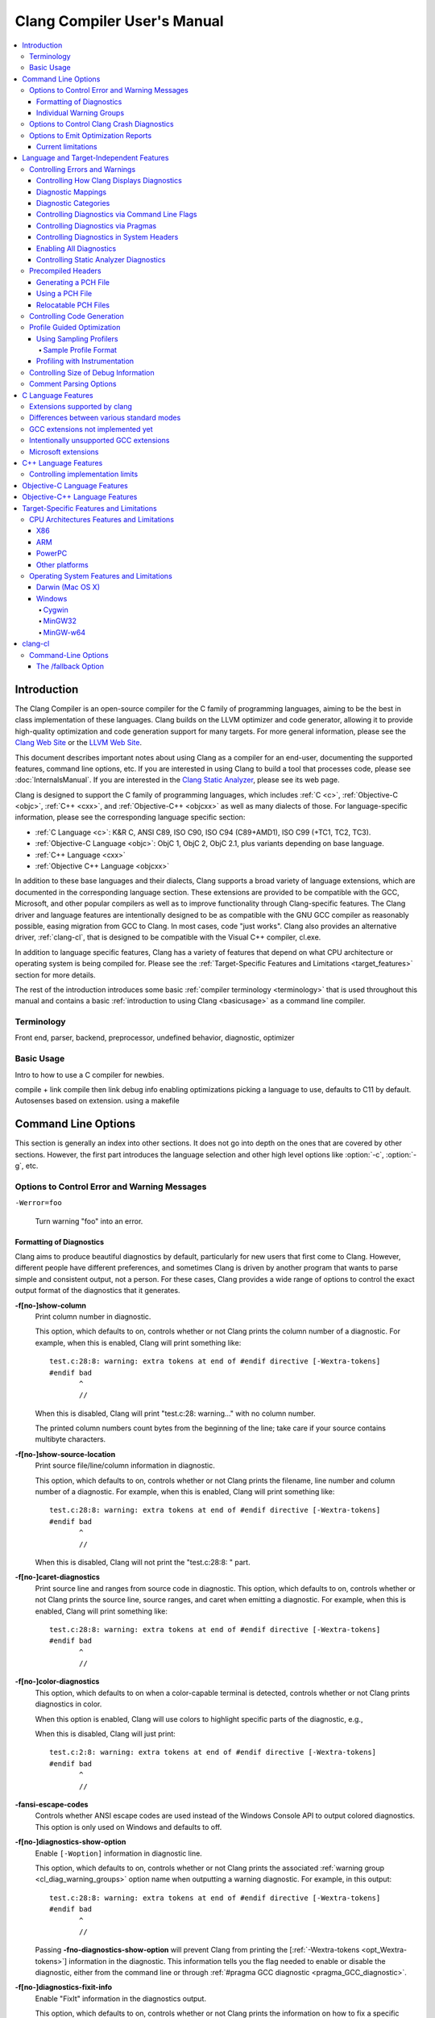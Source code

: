 ============================
Clang Compiler User's Manual
============================

.. contents::
   :local:

Introduction
============

The Clang Compiler is an open-source compiler for the C family of
programming languages, aiming to be the best in class implementation of
these languages. Clang builds on the LLVM optimizer and code generator,
allowing it to provide high-quality optimization and code generation
support for many targets. For more general information, please see the
`Clang Web Site <http://clang.llvm.org>`_ or the `LLVM Web
Site <http://llvm.org>`_.

This document describes important notes about using Clang as a compiler
for an end-user, documenting the supported features, command line
options, etc. If you are interested in using Clang to build a tool that
processes code, please see :doc:`InternalsManual`. If you are interested in the
`Clang Static Analyzer <http://clang-analyzer.llvm.org>`_, please see its web
page.

Clang is designed to support the C family of programming languages,
which includes :ref:`C <c>`, :ref:`Objective-C <objc>`, :ref:`C++ <cxx>`, and
:ref:`Objective-C++ <objcxx>` as well as many dialects of those. For
language-specific information, please see the corresponding language
specific section:

-  :ref:`C Language <c>`: K&R C, ANSI C89, ISO C90, ISO C94 (C89+AMD1), ISO
   C99 (+TC1, TC2, TC3).
-  :ref:`Objective-C Language <objc>`: ObjC 1, ObjC 2, ObjC 2.1, plus
   variants depending on base language.
-  :ref:`C++ Language <cxx>`
-  :ref:`Objective C++ Language <objcxx>`

In addition to these base languages and their dialects, Clang supports a
broad variety of language extensions, which are documented in the
corresponding language section. These extensions are provided to be
compatible with the GCC, Microsoft, and other popular compilers as well
as to improve functionality through Clang-specific features. The Clang
driver and language features are intentionally designed to be as
compatible with the GNU GCC compiler as reasonably possible, easing
migration from GCC to Clang. In most cases, code "just works".
Clang also provides an alternative driver, :ref:`clang-cl`, that is designed
to be compatible with the Visual C++ compiler, cl.exe.

In addition to language specific features, Clang has a variety of
features that depend on what CPU architecture or operating system is
being compiled for. Please see the :ref:`Target-Specific Features and
Limitations <target_features>` section for more details.

The rest of the introduction introduces some basic :ref:`compiler
terminology <terminology>` that is used throughout this manual and
contains a basic :ref:`introduction to using Clang <basicusage>` as a
command line compiler.

.. _terminology:

Terminology
-----------

Front end, parser, backend, preprocessor, undefined behavior,
diagnostic, optimizer

.. _basicusage:

Basic Usage
-----------

Intro to how to use a C compiler for newbies.

compile + link compile then link debug info enabling optimizations
picking a language to use, defaults to C11 by default. Autosenses based
on extension. using a makefile

Command Line Options
====================

This section is generally an index into other sections. It does not go
into depth on the ones that are covered by other sections. However, the
first part introduces the language selection and other high level
options like :option:`-c`, :option:`-g`, etc.

Options to Control Error and Warning Messages
---------------------------------------------

.. option:: -Werror

  Turn warnings into errors.

.. This is in plain monospaced font because it generates the same label as
.. -Werror, and Sphinx complains.

``-Werror=foo``

  Turn warning "foo" into an error.

.. option:: -Wno-error=foo

  Turn warning "foo" into an warning even if :option:`-Werror` is specified.

.. option:: -Wfoo

  Enable warning "foo".

.. option:: -Wno-foo

  Disable warning "foo".

.. option:: -w

  Disable all diagnostics.

.. option:: -Weverything

  :ref:`Enable all diagnostics. <diagnostics_enable_everything>`

.. option:: -pedantic

  Warn on language extensions.

.. option:: -pedantic-errors

  Error on language extensions.

.. option:: -Wsystem-headers

  Enable warnings from system headers.

.. option:: -ferror-limit=123

  Stop emitting diagnostics after 123 errors have been produced. The default is
  20, and the error limit can be disabled with :option:`-ferror-limit=0`.

.. option:: -ftemplate-backtrace-limit=123

  Only emit up to 123 template instantiation notes within the template
  instantiation backtrace for a single warning or error. The default is 10, and
  the limit can be disabled with :option:`-ftemplate-backtrace-limit=0`.

.. _cl_diag_formatting:

Formatting of Diagnostics
^^^^^^^^^^^^^^^^^^^^^^^^^

Clang aims to produce beautiful diagnostics by default, particularly for
new users that first come to Clang. However, different people have
different preferences, and sometimes Clang is driven by another program
that wants to parse simple and consistent output, not a person. For
these cases, Clang provides a wide range of options to control the exact
output format of the diagnostics that it generates.

.. _opt_fshow-column:

**-f[no-]show-column**
   Print column number in diagnostic.

   This option, which defaults to on, controls whether or not Clang
   prints the column number of a diagnostic. For example, when this is
   enabled, Clang will print something like:

   ::

         test.c:28:8: warning: extra tokens at end of #endif directive [-Wextra-tokens]
         #endif bad
                ^
                //

   When this is disabled, Clang will print "test.c:28: warning..." with
   no column number.

   The printed column numbers count bytes from the beginning of the
   line; take care if your source contains multibyte characters.

.. _opt_fshow-source-location:

**-f[no-]show-source-location**
   Print source file/line/column information in diagnostic.

   This option, which defaults to on, controls whether or not Clang
   prints the filename, line number and column number of a diagnostic.
   For example, when this is enabled, Clang will print something like:

   ::

         test.c:28:8: warning: extra tokens at end of #endif directive [-Wextra-tokens]
         #endif bad
                ^
                //

   When this is disabled, Clang will not print the "test.c:28:8: "
   part.

.. _opt_fcaret-diagnostics:

**-f[no-]caret-diagnostics**
   Print source line and ranges from source code in diagnostic.
   This option, which defaults to on, controls whether or not Clang
   prints the source line, source ranges, and caret when emitting a
   diagnostic. For example, when this is enabled, Clang will print
   something like:

   ::

         test.c:28:8: warning: extra tokens at end of #endif directive [-Wextra-tokens]
         #endif bad
                ^
                //

**-f[no-]color-diagnostics**
   This option, which defaults to on when a color-capable terminal is
   detected, controls whether or not Clang prints diagnostics in color.

   When this option is enabled, Clang will use colors to highlight
   specific parts of the diagnostic, e.g.,

   .. nasty hack to not lose our dignity

   .. raw:: html

       <pre>
         <b><span style="color:black">test.c:28:8: <span style="color:magenta">warning</span>: extra tokens at end of #endif directive [-Wextra-tokens]</span></b>
         #endif bad
                <span style="color:green">^</span>
                <span style="color:green">//</span>
       </pre>

   When this is disabled, Clang will just print:

   ::

         test.c:2:8: warning: extra tokens at end of #endif directive [-Wextra-tokens]
         #endif bad
                ^
                //

**-fansi-escape-codes**
   Controls whether ANSI escape codes are used instead of the Windows Console
   API to output colored diagnostics. This option is only used on Windows and
   defaults to off.

.. option:: -fdiagnostics-format=clang/msvc/vi

   Changes diagnostic output format to better match IDEs and command line tools.

   This option controls the output format of the filename, line number,
   and column printed in diagnostic messages. The options, and their
   affect on formatting a simple conversion diagnostic, follow:

   **clang** (default)
       ::

           t.c:3:11: warning: conversion specifies type 'char *' but the argument has type 'int'

   **msvc**
       ::

           t.c(3,11) : warning: conversion specifies type 'char *' but the argument has type 'int'

   **vi**
       ::

           t.c +3:11: warning: conversion specifies type 'char *' but the argument has type 'int'

.. _opt_fdiagnostics-show-option:

**-f[no-]diagnostics-show-option**
   Enable ``[-Woption]`` information in diagnostic line.

   This option, which defaults to on, controls whether or not Clang
   prints the associated :ref:`warning group <cl_diag_warning_groups>`
   option name when outputting a warning diagnostic. For example, in
   this output:

   ::

         test.c:28:8: warning: extra tokens at end of #endif directive [-Wextra-tokens]
         #endif bad
                ^
                //

   Passing **-fno-diagnostics-show-option** will prevent Clang from
   printing the [:ref:`-Wextra-tokens <opt_Wextra-tokens>`] information in
   the diagnostic. This information tells you the flag needed to enable
   or disable the diagnostic, either from the command line or through
   :ref:`#pragma GCC diagnostic <pragma_GCC_diagnostic>`.

.. _opt_fdiagnostics-show-category:

.. option:: -fdiagnostics-show-category=none/id/name

   Enable printing category information in diagnostic line.

   This option, which defaults to "none", controls whether or not Clang
   prints the category associated with a diagnostic when emitting it.
   Each diagnostic may or many not have an associated category, if it
   has one, it is listed in the diagnostic categorization field of the
   diagnostic line (in the []'s).

   For example, a format string warning will produce these three
   renditions based on the setting of this option:

   ::

         t.c:3:11: warning: conversion specifies type 'char *' but the argument has type 'int' [-Wformat]
         t.c:3:11: warning: conversion specifies type 'char *' but the argument has type 'int' [-Wformat,1]
         t.c:3:11: warning: conversion specifies type 'char *' but the argument has type 'int' [-Wformat,Format String]

   This category can be used by clients that want to group diagnostics
   by category, so it should be a high level category. We want dozens
   of these, not hundreds or thousands of them.

.. _opt_fdiagnostics-fixit-info:

**-f[no-]diagnostics-fixit-info**
   Enable "FixIt" information in the diagnostics output.

   This option, which defaults to on, controls whether or not Clang
   prints the information on how to fix a specific diagnostic
   underneath it when it knows. For example, in this output:

   ::

         test.c:28:8: warning: extra tokens at end of #endif directive [-Wextra-tokens]
         #endif bad
                ^
                //

   Passing **-fno-diagnostics-fixit-info** will prevent Clang from
   printing the "//" line at the end of the message. This information
   is useful for users who may not understand what is wrong, but can be
   confusing for machine parsing.

.. _opt_fdiagnostics-print-source-range-info:

**-fdiagnostics-print-source-range-info**
   Print machine parsable information about source ranges.
   This option makes Clang print information about source ranges in a machine
   parsable format after the file/line/column number information. The
   information is a simple sequence of brace enclosed ranges, where each range
   lists the start and end line/column locations. For example, in this output:

   ::

       exprs.c:47:15:{47:8-47:14}{47:17-47:24}: error: invalid operands to binary expression ('int *' and '_Complex float')
          P = (P-42) + Gamma*4;
              ~~~~~~ ^ ~~~~~~~

   The {}'s are generated by -fdiagnostics-print-source-range-info.

   The printed column numbers count bytes from the beginning of the
   line; take care if your source contains multibyte characters.

.. option:: -fdiagnostics-parseable-fixits

   Print Fix-Its in a machine parseable form.

   This option makes Clang print available Fix-Its in a machine
   parseable format at the end of diagnostics. The following example
   illustrates the format:

   ::

        fix-it:"t.cpp":{7:25-7:29}:"Gamma"

   The range printed is a half-open range, so in this example the
   characters at column 25 up to but not including column 29 on line 7
   in t.cpp should be replaced with the string "Gamma". Either the
   range or the replacement string may be empty (representing strict
   insertions and strict erasures, respectively). Both the file name
   and the insertion string escape backslash (as "\\\\"), tabs (as
   "\\t"), newlines (as "\\n"), double quotes(as "\\"") and
   non-printable characters (as octal "\\xxx").

   The printed column numbers count bytes from the beginning of the
   line; take care if your source contains multibyte characters.

.. option:: -fno-elide-type

   Turns off elision in template type printing.

   The default for template type printing is to elide as many template
   arguments as possible, removing those which are the same in both
   template types, leaving only the differences. Adding this flag will
   print all the template arguments. If supported by the terminal,
   highlighting will still appear on differing arguments.

   Default:

   ::

       t.cc:4:5: note: candidate function not viable: no known conversion from 'vector<map<[...], map<float, [...]>>>' to 'vector<map<[...], map<double, [...]>>>' for 1st argument;

   -fno-elide-type:

   ::

       t.cc:4:5: note: candidate function not viable: no known conversion from 'vector<map<int, map<float, int>>>' to 'vector<map<int, map<double, int>>>' for 1st argument;

.. option:: -fdiagnostics-show-template-tree

   Template type diffing prints a text tree.

   For diffing large templated types, this option will cause Clang to
   display the templates as an indented text tree, one argument per
   line, with differences marked inline. This is compatible with
   -fno-elide-type.

   Default:

   ::

       t.cc:4:5: note: candidate function not viable: no known conversion from 'vector<map<[...], map<float, [...]>>>' to 'vector<map<[...], map<double, [...]>>>' for 1st argument;

   With :option:`-fdiagnostics-show-template-tree`:

   ::

       t.cc:4:5: note: candidate function not viable: no known conversion for 1st argument;
         vector<
           map<
             [...],
             map<
               [float != double],
               [...]>>>

.. _cl_diag_warning_groups:

Individual Warning Groups
^^^^^^^^^^^^^^^^^^^^^^^^^

TODO: Generate this from tblgen. Define one anchor per warning group.

.. _opt_wextra-tokens:

.. option:: -Wextra-tokens

   Warn about excess tokens at the end of a preprocessor directive.

   This option, which defaults to on, enables warnings about extra
   tokens at the end of preprocessor directives. For example:

   ::

         test.c:28:8: warning: extra tokens at end of #endif directive [-Wextra-tokens]
         #endif bad
                ^

   These extra tokens are not strictly conforming, and are usually best
   handled by commenting them out.

.. option:: -Wambiguous-member-template

   Warn about unqualified uses of a member template whose name resolves to
   another template at the location of the use.

   This option, which defaults to on, enables a warning in the
   following code:

   ::

       template<typename T> struct set{};
       template<typename T> struct trait { typedef const T& type; };
       struct Value {
         template<typename T> void set(typename trait<T>::type value) {}
       };
       void foo() {
         Value v;
         v.set<double>(3.2);
       }

   C++ [basic.lookup.classref] requires this to be an error, but,
   because it's hard to work around, Clang downgrades it to a warning
   as an extension.

.. option:: -Wbind-to-temporary-copy

   Warn about an unusable copy constructor when binding a reference to a
   temporary.

   This option enables warnings about binding a
   reference to a temporary when the temporary doesn't have a usable
   copy constructor. For example:

   ::

         struct NonCopyable {
           NonCopyable();
         private:
           NonCopyable(const NonCopyable&);
         };
         void foo(const NonCopyable&);
         void bar() {
           foo(NonCopyable());  // Disallowed in C++98; allowed in C++11.
         }

   ::

         struct NonCopyable2 {
           NonCopyable2();
           NonCopyable2(NonCopyable2&);
         };
         void foo(const NonCopyable2&);
         void bar() {
           foo(NonCopyable2());  // Disallowed in C++98; allowed in C++11.
         }

   Note that if ``NonCopyable2::NonCopyable2()`` has a default argument
   whose instantiation produces a compile error, that error will still
   be a hard error in C++98 mode even if this warning is turned off.

Options to Control Clang Crash Diagnostics
------------------------------------------

As unbelievable as it may sound, Clang does crash from time to time.
Generally, this only occurs to those living on the `bleeding
edge <http://llvm.org/releases/download.html#svn>`_. Clang goes to great
lengths to assist you in filing a bug report. Specifically, Clang
generates preprocessed source file(s) and associated run script(s) upon
a crash. These files should be attached to a bug report to ease
reproducibility of the failure. Below are the command line options to
control the crash diagnostics.

.. option:: -fno-crash-diagnostics

  Disable auto-generation of preprocessed source files during a clang crash.

The -fno-crash-diagnostics flag can be helpful for speeding the process
of generating a delta reduced test case.

Options to Emit Optimization Reports
------------------------------------

Optimization reports trace, at a high-level, all the major decisions
done by compiler transformations. For instance, when the inliner
decides to inline function ``foo()`` into ``bar()``, or the loop unroller
decides to unroll a loop N times, or the vectorizer decides to
vectorize a loop body.

Clang offers a family of flags which the optimizers can use to emit
a diagnostic in three cases:

1. When the pass makes a transformation (:option:`-Rpass`).

2. When the pass fails to make a transformation (:option:`-Rpass-missed`).

3. When the pass determines whether or not to make a transformation
   (:option:`-Rpass-analysis`).

NOTE: Although the discussion below focuses on :option:`-Rpass`, the exact
same options apply to :option:`-Rpass-missed` and :option:`-Rpass-analysis`.

Since there are dozens of passes inside the compiler, each of these flags
take a regular expression that identifies the name of the pass which should
emit the associated diagnostic. For example, to get a report from the inliner,
compile the code with:

.. code-block:: console

   $ clang -O2 -Rpass=inline code.cc -o code
   code.cc:4:25: remark: foo inlined into bar [-Rpass=inline]
   int bar(int j) { return foo(j, j - 2); }
                           ^

Note that remarks from the inliner are identified with `[-Rpass=inline]`.
To request a report from every optimization pass, you should use
:option:`-Rpass=.*` (in fact, you can use any valid POSIX regular
expression). However, do not expect a report from every transformation
made by the compiler. Optimization remarks do not really make sense
outside of the major transformations (e.g., inlining, vectorization,
loop optimizations) and not every optimization pass supports this
feature.

Current limitations
^^^^^^^^^^^^^^^^^^^

1. Optimization remarks that refer to function names will display the
   mangled name of the function. Since these remarks are emitted by the
   back end of the compiler, it does not know anything about the input
   language, nor its mangling rules.

2. Some source locations are not displayed correctly. The front end has
   a more detailed source location tracking than the locations included
   in the debug info (e.g., the front end can locate code inside macro
   expansions). However, the locations used by :option:`-Rpass` are
   translated from debug annotations. That translation can be lossy,
   which results in some remarks having no location information.


Language and Target-Independent Features
========================================

Controlling Errors and Warnings
-------------------------------

Clang provides a number of ways to control which code constructs cause
it to emit errors and warning messages, and how they are displayed to
the console.

Controlling How Clang Displays Diagnostics
^^^^^^^^^^^^^^^^^^^^^^^^^^^^^^^^^^^^^^^^^^

When Clang emits a diagnostic, it includes rich information in the
output, and gives you fine-grain control over which information is
printed. Clang has the ability to print this information, and these are
the options that control it:

#. A file/line/column indicator that shows exactly where the diagnostic
   occurs in your code [:ref:`-fshow-column <opt_fshow-column>`,
   :ref:`-fshow-source-location <opt_fshow-source-location>`].
#. A categorization of the diagnostic as a note, warning, error, or
   fatal error.
#. A text string that describes what the problem is.
#. An option that indicates how to control the diagnostic (for
   diagnostics that support it)
   [:ref:`-fdiagnostics-show-option <opt_fdiagnostics-show-option>`].
#. A :ref:`high-level category <diagnostics_categories>` for the diagnostic
   for clients that want to group diagnostics by class (for diagnostics
   that support it)
   [:ref:`-fdiagnostics-show-category <opt_fdiagnostics-show-category>`].
#. The line of source code that the issue occurs on, along with a caret
   and ranges that indicate the important locations
   [:ref:`-fcaret-diagnostics <opt_fcaret-diagnostics>`].
#. "FixIt" information, which is a concise explanation of how to fix the
   problem (when Clang is certain it knows)
   [:ref:`-fdiagnostics-fixit-info <opt_fdiagnostics-fixit-info>`].
#. A machine-parsable representation of the ranges involved (off by
   default)
   [:ref:`-fdiagnostics-print-source-range-info <opt_fdiagnostics-print-source-range-info>`].

For more information please see :ref:`Formatting of
Diagnostics <cl_diag_formatting>`.

Diagnostic Mappings
^^^^^^^^^^^^^^^^^^^

All diagnostics are mapped into one of these 6 classes:

-  Ignored
-  Note
-  Remark
-  Warning
-  Error
-  Fatal

.. _diagnostics_categories:

Diagnostic Categories
^^^^^^^^^^^^^^^^^^^^^

Though not shown by default, diagnostics may each be associated with a
high-level category. This category is intended to make it possible to
triage builds that produce a large number of errors or warnings in a
grouped way.

Categories are not shown by default, but they can be turned on with the
:ref:`-fdiagnostics-show-category <opt_fdiagnostics-show-category>` option.
When set to "``name``", the category is printed textually in the
diagnostic output. When it is set to "``id``", a category number is
printed. The mapping of category names to category id's can be obtained
by running '``clang   --print-diagnostic-categories``'.

Controlling Diagnostics via Command Line Flags
^^^^^^^^^^^^^^^^^^^^^^^^^^^^^^^^^^^^^^^^^^^^^^

TODO: -W flags, -pedantic, etc

.. _pragma_gcc_diagnostic:

Controlling Diagnostics via Pragmas
^^^^^^^^^^^^^^^^^^^^^^^^^^^^^^^^^^^

Clang can also control what diagnostics are enabled through the use of
pragmas in the source code. This is useful for turning off specific
warnings in a section of source code. Clang supports GCC's pragma for
compatibility with existing source code, as well as several extensions.

The pragma may control any warning that can be used from the command
line. Warnings may be set to ignored, warning, error, or fatal. The
following example code will tell Clang or GCC to ignore the -Wall
warnings:

.. code-block:: c

  #pragma GCC diagnostic ignored "-Wall"

In addition to all of the functionality provided by GCC's pragma, Clang
also allows you to push and pop the current warning state. This is
particularly useful when writing a header file that will be compiled by
other people, because you don't know what warning flags they build with.

In the below example :option:`-Wmultichar` is ignored for only a single line of
code, after which the diagnostics return to whatever state had previously
existed.

.. code-block:: c

  #pragma clang diagnostic push
  #pragma clang diagnostic ignored "-Wmultichar"

  char b = 'df'; // no warning.

  #pragma clang diagnostic pop

The push and pop pragmas will save and restore the full diagnostic state
of the compiler, regardless of how it was set. That means that it is
possible to use push and pop around GCC compatible diagnostics and Clang
will push and pop them appropriately, while GCC will ignore the pushes
and pops as unknown pragmas. It should be noted that while Clang
supports the GCC pragma, Clang and GCC do not support the exact same set
of warnings, so even when using GCC compatible #pragmas there is no
guarantee that they will have identical behaviour on both compilers.

In addition to controlling warnings and errors generated by the compiler, it is
possible to generate custom warning and error messages through the following
pragmas:

.. code-block:: c

  // The following will produce warning messages
  #pragma message "some diagnostic message"
  #pragma GCC warning "TODO: replace deprecated feature"

  // The following will produce an error message
  #pragma GCC error "Not supported"

These pragmas operate similarly to the ``#warning`` and ``#error`` preprocessor
directives, except that they may also be embedded into preprocessor macros via
the C99 ``_Pragma`` operator, for example:

.. code-block:: c

  #define STR(X) #X
  #define DEFER(M,...) M(__VA_ARGS__)
  #define CUSTOM_ERROR(X) _Pragma(STR(GCC error(X " at line " DEFER(STR,__LINE__))))

  CUSTOM_ERROR("Feature not available");

Controlling Diagnostics in System Headers
^^^^^^^^^^^^^^^^^^^^^^^^^^^^^^^^^^^^^^^^^

Warnings are suppressed when they occur in system headers. By default,
an included file is treated as a system header if it is found in an
include path specified by ``-isystem``, but this can be overridden in
several ways.

The ``system_header`` pragma can be used to mark the current file as
being a system header. No warnings will be produced from the location of
the pragma onwards within the same file.

.. code-block:: c

  char a = 'xy'; // warning

  #pragma clang system_header

  char b = 'ab'; // no warning

The :option:`--system-header-prefix=` and :option:`--no-system-header-prefix=`
command-line arguments can be used to override whether subsets of an include
path are treated as system headers. When the name in a ``#include`` directive
is found within a header search path and starts with a system prefix, the
header is treated as a system header. The last prefix on the
command-line which matches the specified header name takes precedence.
For instance:

.. code-block:: console

  $ clang -Ifoo -isystem bar --system-header-prefix=x/ \
      --no-system-header-prefix=x/y/

Here, ``#include "x/a.h"`` is treated as including a system header, even
if the header is found in ``foo``, and ``#include "x/y/b.h"`` is treated
as not including a system header, even if the header is found in
``bar``.

A ``#include`` directive which finds a file relative to the current
directory is treated as including a system header if the including file
is treated as a system header.

.. _diagnostics_enable_everything:

Enabling All Diagnostics
^^^^^^^^^^^^^^^^^^^^^^^^^^^^^^^^^

In addition to the traditional ``-W`` flags, one can enable **all**
diagnostics by passing :option:`-Weverything`. This works as expected
with
:option:`-Werror`, and also includes the warnings from :option:`-pedantic`.

Note that when combined with :option:`-w` (which disables all warnings), that
flag wins.

Controlling Static Analyzer Diagnostics
^^^^^^^^^^^^^^^^^^^^^^^^^^^^^^^^^^^^^^^

While not strictly part of the compiler, the diagnostics from Clang's
`static analyzer <http://clang-analyzer.llvm.org>`_ can also be
influenced by the user via changes to the source code. See the available
`annotations <http://clang-analyzer.llvm.org/annotations.html>`_ and the
analyzer's `FAQ
page <http://clang-analyzer.llvm.org/faq.html#exclude_code>`_ for more
information.

.. _usersmanual-precompiled-headers:

Precompiled Headers
-------------------

`Precompiled headers <http://en.wikipedia.org/wiki/Precompiled_header>`__
are a general approach employed by many compilers to reduce compilation
time. The underlying motivation of the approach is that it is common for
the same (and often large) header files to be included by multiple
source files. Consequently, compile times can often be greatly improved
by caching some of the (redundant) work done by a compiler to process
headers. Precompiled header files, which represent one of many ways to
implement this optimization, are literally files that represent an
on-disk cache that contains the vital information necessary to reduce
some of the work needed to process a corresponding header file. While
details of precompiled headers vary between compilers, precompiled
headers have been shown to be highly effective at speeding up program
compilation on systems with very large system headers (e.g., Mac OS X).

Generating a PCH File
^^^^^^^^^^^^^^^^^^^^^

To generate a PCH file using Clang, one invokes Clang with the
:option:`-x <language>-header` option. This mirrors the interface in GCC
for generating PCH files:

.. code-block:: console

  $ gcc -x c-header test.h -o test.h.gch
  $ clang -x c-header test.h -o test.h.pch

Using a PCH File
^^^^^^^^^^^^^^^^

A PCH file can then be used as a prefix header when a :option:`-include`
option is passed to ``clang``:

.. code-block:: console

  $ clang -include test.h test.c -o test

The ``clang`` driver will first check if a PCH file for ``test.h`` is
available; if so, the contents of ``test.h`` (and the files it includes)
will be processed from the PCH file. Otherwise, Clang falls back to
directly processing the content of ``test.h``. This mirrors the behavior
of GCC.

.. note::

  Clang does *not* automatically use PCH files for headers that are directly
  included within a source file. For example:

  .. code-block:: console

    $ clang -x c-header test.h -o test.h.pch
    $ cat test.c
    #include "test.h"
    $ clang test.c -o test

  In this example, ``clang`` will not automatically use the PCH file for
  ``test.h`` since ``test.h`` was included directly in the source file and not
  specified on the command line using :option:`-include`.

Relocatable PCH Files
^^^^^^^^^^^^^^^^^^^^^

It is sometimes necessary to build a precompiled header from headers
that are not yet in their final, installed locations. For example, one
might build a precompiled header within the build tree that is then
meant to be installed alongside the headers. Clang permits the creation
of "relocatable" precompiled headers, which are built with a given path
(into the build directory) and can later be used from an installed
location.

To build a relocatable precompiled header, place your headers into a
subdirectory whose structure mimics the installed location. For example,
if you want to build a precompiled header for the header ``mylib.h``
that will be installed into ``/usr/include``, create a subdirectory
``build/usr/include`` and place the header ``mylib.h`` into that
subdirectory. If ``mylib.h`` depends on other headers, then they can be
stored within ``build/usr/include`` in a way that mimics the installed
location.

Building a relocatable precompiled header requires two additional
arguments. First, pass the ``--relocatable-pch`` flag to indicate that
the resulting PCH file should be relocatable. Second, pass
:option:`-isysroot /path/to/build`, which makes all includes for your library
relative to the build directory. For example:

.. code-block:: console

  # clang -x c-header --relocatable-pch -isysroot /path/to/build /path/to/build/mylib.h mylib.h.pch

When loading the relocatable PCH file, the various headers used in the
PCH file are found from the system header root. For example, ``mylib.h``
can be found in ``/usr/include/mylib.h``. If the headers are installed
in some other system root, the :option:`-isysroot` option can be used provide
a different system root from which the headers will be based. For
example, :option:`-isysroot /Developer/SDKs/MacOSX10.4u.sdk` will look for
``mylib.h`` in ``/Developer/SDKs/MacOSX10.4u.sdk/usr/include/mylib.h``.

Relocatable precompiled headers are intended to be used in a limited
number of cases where the compilation environment is tightly controlled
and the precompiled header cannot be generated after headers have been
installed.

Controlling Code Generation
---------------------------

Clang provides a number of ways to control code generation. The options
are listed below.

**-f[no-]sanitize=check1,check2,...**
   Turn on runtime checks for various forms of undefined or suspicious
   behavior.

   This option controls whether Clang adds runtime checks for various
   forms of undefined or suspicious behavior, and is disabled by
   default. If a check fails, a diagnostic message is produced at
   runtime explaining the problem. The main checks are:

   -  .. _opt_fsanitize_address:

      ``-fsanitize=address``:
      :doc:`AddressSanitizer`, a memory error
      detector.
   -  ``-fsanitize=integer``: Enables checks for undefined or
      suspicious integer behavior.
   -  .. _opt_fsanitize_thread:

      ``-fsanitize=thread``: :doc:`ThreadSanitizer`, a data race detector.
   -  .. _opt_fsanitize_memory:

      ``-fsanitize=memory``: :doc:`MemorySanitizer`,
      an *experimental* detector of uninitialized reads. Not ready for
      widespread use.
   -  .. _opt_fsanitize_undefined:

      ``-fsanitize=undefined``: Fast and compatible undefined behavior
      checker. Enables the undefined behavior checks that have small
      runtime cost and no impact on address space layout or ABI. This
      includes all of the checks listed below other than
      ``unsigned-integer-overflow``.

   -  ``-fsanitize=undefined-trap``: This includes all sanitizers
      included by ``-fsanitize=undefined``, except those that require
      runtime support. This group of sanitizers is intended to be
      used in conjunction with the ``-fsanitize-undefined-trap-on-error``
      flag. This includes all of the checks listed below other than
      ``unsigned-integer-overflow`` and ``vptr``.
   -  ``-fsanitize=dataflow``: :doc:`DataFlowSanitizer`, a general data
      flow analysis.

   The following more fine-grained checks are also available:

   -  ``-fsanitize=alignment``: Use of a misaligned pointer or creation
      of a misaligned reference.
   -  ``-fsanitize=bool``: Load of a ``bool`` value which is neither
      ``true`` nor ``false``.
   -  ``-fsanitize=bounds``: Out of bounds array indexing, in cases
      where the array bound can be statically determined.
   -  ``-fsanitize=enum``: Load of a value of an enumerated type which
      is not in the range of representable values for that enumerated
      type.
   -  ``-fsanitize=float-cast-overflow``: Conversion to, from, or
      between floating-point types which would overflow the
      destination.
   -  ``-fsanitize=float-divide-by-zero``: Floating point division by
      zero.
   -  ``-fsanitize=function``: Indirect call of a function through a
      function pointer of the wrong type (Linux, C++ and x86/x86_64 only).
   -  ``-fsanitize=integer-divide-by-zero``: Integer division by zero.
   -  ``-fsanitize=nonnull-attribute``: Passing null pointer as a function
      parameter which is declared to never be null.
   -  ``-fsanitize=null``: Use of a null pointer or creation of a null
      reference.
   -  ``-fsanitize=object-size``: An attempt to use bytes which the
      optimizer can determine are not part of the object being
      accessed. The sizes of objects are determined using
      ``__builtin_object_size``, and consequently may be able to detect
      more problems at higher optimization levels.
   -  ``-fsanitize=return``: In C++, reaching the end of a
      value-returning function without returning a value.
   -  ``-fsanitize=returns-nonnull-attribute``: Returning null pointer
      from a function which is declared to never return null.
   -  ``-fsanitize=shift``: Shift operators where the amount shifted is
      greater or equal to the promoted bit-width of the left hand side
      or less than zero, or where the left hand side is negative. For a
      signed left shift, also checks for signed overflow in C, and for
      unsigned overflow in C++.
   -  ``-fsanitize=signed-integer-overflow``: Signed integer overflow,
      including all the checks added by ``-ftrapv``, and checking for
      overflow in signed division (``INT_MIN / -1``).
   -  ``-fsanitize=unreachable``: If control flow reaches
      ``__builtin_unreachable``.
   -  ``-fsanitize=unsigned-integer-overflow``: Unsigned integer
      overflows.
   -  ``-fsanitize=vla-bound``: A variable-length array whose bound
      does not evaluate to a positive value.
   -  ``-fsanitize=vptr``: Use of an object whose vptr indicates that
      it is of the wrong dynamic type, or that its lifetime has not
      begun or has ended. Incompatible with ``-fno-rtti``.

   You can turn off or modify checks for certain source files, functions
   or even variables by providing a special file:

   -  ``-fsanitize-blacklist=/path/to/blacklist/file``: disable or modify
      sanitizer checks for objects listed in the file. See
      :doc:`SanitizerSpecialCaseList` for file format description.
   -  ``-fno-sanitize-blacklist``: don't use blacklist file, if it was
      specified earlier in the command line.

   Extra features of MemorySanitizer (require explicit
   ``-fsanitize=memory``):

   -  ``-fsanitize-memory-track-origins[=level]``: Enables origin tracking in
      MemorySanitizer. Adds a second section to MemorySanitizer
      reports pointing to the heap or stack allocation the
      uninitialized bits came from. Slows down execution by additional
      1.5x-2x.

      Possible values for level are 0 (off), 1 (default), 2. Level 2 adds more
      sections to MemorySanitizer reports describing the order of memory stores
      the uninitialized value went through. Beware, this mode may use a lot of
      extra memory.

   Extra features of UndefinedBehaviorSanitizer:

   -  ``-fsanitize-undefined-trap-on-error``: Causes traps to be emitted
      rather than calls to runtime libraries when a problem is detected.
      This option is intended for use in cases where the sanitizer runtime
      cannot be used (for instance, when building libc or a kernel module).
      This is only compatible with the sanitizers in the ``undefined-trap``
      group.

   The ``-fsanitize=`` argument must also be provided when linking, in
   order to link to the appropriate runtime library. When using
   ``-fsanitize=vptr`` (or a group that includes it, such as
   ``-fsanitize=undefined``) with a C++ program, the link must be
   performed by ``clang++``, not ``clang``, in order to link against the
   C++-specific parts of the runtime library.

   It is not possible to combine more than one of the ``-fsanitize=address``,
   ``-fsanitize=thread``, and ``-fsanitize=memory`` checkers in the same
   program. The ``-fsanitize=undefined`` checks can be combined with other
   sanitizers.

**-f[no-]sanitize-recover=check1,check2,...**

   Controls which checks enabled by ``-fsanitize=`` flag are non-fatal.
   If the check is fatal, program will halt after the first error
   of this kind is detected and error report is printed.

   By default, non-fatal checks are those enabled by UndefinedBehaviorSanitizer,
   except for ``-fsanitize=return`` and ``-fsanitize=unreachable``. Some
   sanitizers (e.g. :doc:`AddressSanitizer`) may not support recovery,
   and always crash the program after the issue is detected.

.. option:: -fno-assume-sane-operator-new

   Don't assume that the C++'s new operator is sane.

   This option tells the compiler to do not assume that C++'s global
   new operator will always return a pointer that does not alias any
   other pointer when the function returns.

.. option:: -ftrap-function=[name]

   Instruct code generator to emit a function call to the specified
   function name for ``__builtin_trap()``.

   LLVM code generator translates ``__builtin_trap()`` to a trap
   instruction if it is supported by the target ISA. Otherwise, the
   builtin is translated into a call to ``abort``. If this option is
   set, then the code generator will always lower the builtin to a call
   to the specified function regardless of whether the target ISA has a
   trap instruction. This option is useful for environments (e.g.
   deeply embedded) where a trap cannot be properly handled, or when
   some custom behavior is desired.

.. option:: -ftls-model=[model]

   Select which TLS model to use.

   Valid values are: ``global-dynamic``, ``local-dynamic``,
   ``initial-exec`` and ``local-exec``. The default value is
   ``global-dynamic``. The compiler may use a different model if the
   selected model is not supported by the target, or if a more
   efficient model can be used. The TLS model can be overridden per
   variable using the ``tls_model`` attribute.

.. option:: -mhwdiv=[values]

   Select the ARM modes (arm or thumb) that support hardware division
   instructions.

   Valid values are: ``arm``, ``thumb`` and ``arm,thumb``.
   This option is used to indicate which mode (arm or thumb) supports
   hardware division instructions. This only applies to the ARM
   architecture.

.. option:: -m[no-]crc

   Enable or disable CRC instructions.

   This option is used to indicate whether CRC instructions are to
   be generated. This only applies to the ARM architecture.

   CRC instructions are enabled by default on ARMv8.

.. option:: -mgeneral-regs-only

   Generate code which only uses the general purpose registers.

   This option restricts the generated code to use general registers
   only. This only applies to the AArch64 architecture.

**-f[no-]max-unknown-pointer-align=[number]**
   Instruct the code generator to not enforce a higher alignment than the given
   number (of bytes) when accessing memory via an opaque pointer or reference.
   This cap is ignored when directly accessing a variable or when the pointee
   type has an explicit “aligned” attribute.

   The value should usually be determined by the properties of the system allocator.
   Some builtin types, especially vector types, have very high natural alignments;
   when working with values of those types, Clang usually wants to use instructions
   that take advantage of that alignment.  However, many system allocators do
   not promise to return memory that is more than 8-byte or 16-byte-aligned.  Use
   this option to limit the alignment that the compiler can assume for an arbitrary
   pointer, which may point onto the heap.

   This option does not affect the ABI alignment of types; the layout of structs and
   unions and the value returned by the alignof operator remain the same.

   This option can be overridden on a case-by-case basis by putting an explicit
   “aligned” alignment on a struct, union, or typedef.  For example:

   .. code-block:: console

      #include <immintrin.h>
      // Make an aligned typedef of the AVX-512 16-int vector type.
      typedef __v16si __aligned_v16si __attribute__((aligned(64)));

      void initialize_vector(__aligned_v16si *v) {
        // The compiler may assume that ‘v’ is 64-byte aligned, regardless of the
        // value of -fmax-unknown-pointer-align.
      }


Profile Guided Optimization
---------------------------

Profile information enables better optimization. For example, knowing that a
branch is taken very frequently helps the compiler make better decisions when
ordering basic blocks. Knowing that a function ``foo`` is called more
frequently than another function ``bar`` helps the inliner.

Clang supports profile guided optimization with two different kinds of
profiling. A sampling profiler can generate a profile with very low runtime
overhead, or you can build an instrumented version of the code that collects
more detailed profile information. Both kinds of profiles can provide execution
counts for instructions in the code and information on branches taken and
function invocation.

Regardless of which kind of profiling you use, be careful to collect profiles
by running your code with inputs that are representative of the typical
behavior. Code that is not exercised in the profile will be optimized as if it
is unimportant, and the compiler may make poor optimization choices for code
that is disproportionately used while profiling.

Using Sampling Profilers
^^^^^^^^^^^^^^^^^^^^^^^^

Sampling profilers are used to collect runtime information, such as
hardware counters, while your application executes. They are typically
very efficient and do not incur a large runtime overhead. The
sample data collected by the profiler can be used during compilation
to determine what the most executed areas of the code are.

Using the data from a sample profiler requires some changes in the way
a program is built. Before the compiler can use profiling information,
the code needs to execute under the profiler. The following is the
usual build cycle when using sample profilers for optimization:

1. Build the code with source line table information. You can use all the
   usual build flags that you always build your application with. The only
   requirement is that you add ``-gline-tables-only`` or ``-g`` to the
   command line. This is important for the profiler to be able to map
   instructions back to source line locations.

   .. code-block:: console

     $ clang++ -O2 -gline-tables-only code.cc -o code

2. Run the executable under a sampling profiler. The specific profiler
   you use does not really matter, as long as its output can be converted
   into the format that the LLVM optimizer understands. Currently, there
   exists a conversion tool for the Linux Perf profiler
   (https://perf.wiki.kernel.org/), so these examples assume that you
   are using Linux Perf to profile your code.

   .. code-block:: console

     $ perf record -b ./code

   Note the use of the ``-b`` flag. This tells Perf to use the Last Branch
   Record (LBR) to record call chains. While this is not strictly required,
   it provides better call information, which improves the accuracy of
   the profile data.

3. Convert the collected profile data to LLVM's sample profile format.
   This is currently supported via the AutoFDO converter ``create_llvm_prof``.
   It is available at http://github.com/google/autofdo. Once built and
   installed, you can convert the ``perf.data`` file to LLVM using
   the command:

   .. code-block:: console

     $ create_llvm_prof --binary=./code --out=code.prof

   This will read ``perf.data`` and the binary file ``./code`` and emit
   the profile data in ``code.prof``. Note that if you ran ``perf``
   without the ``-b`` flag, you need to use ``--use_lbr=false`` when
   calling ``create_llvm_prof``.

4. Build the code again using the collected profile. This step feeds
   the profile back to the optimizers. This should result in a binary
   that executes faster than the original one. Note that you are not
   required to build the code with the exact same arguments that you
   used in the first step. The only requirement is that you build the code
   with ``-gline-tables-only`` and ``-fprofile-sample-use``.

   .. code-block:: console

     $ clang++ -O2 -gline-tables-only -fprofile-sample-use=code.prof code.cc -o code


Sample Profile Format
"""""""""""""""""""""

If you are not using Linux Perf to collect profiles, you will need to
write a conversion tool from your profiler to LLVM's format. This section
explains the file format expected by the backend.

Sample profiles are written as ASCII text. The file is divided into sections,
which correspond to each of the functions executed at runtime. Each
section has the following format (taken from
https://github.com/google/autofdo/blob/master/profile_writer.h):

.. code-block:: console

    function1:total_samples:total_head_samples
    offset1[.discriminator]: number_of_samples [fn1:num fn2:num ... ]
    offset2[.discriminator]: number_of_samples [fn3:num fn4:num ... ]
    ...
    offsetN[.discriminator]: number_of_samples [fn5:num fn6:num ... ]

The file may contain blank lines between sections and within a
section. However, the spacing within a single line is fixed. Additional
spaces will result in an error while reading the file.

Function names must be mangled in order for the profile loader to
match them in the current translation unit. The two numbers in the
function header specify how many total samples were accumulated in the
function (first number), and the total number of samples accumulated
in the prologue of the function (second number). This head sample
count provides an indicator of how frequently the function is invoked.

Each sampled line may contain several items. Some are optional (marked
below):

a. Source line offset. This number represents the line number
   in the function where the sample was collected. The line number is
   always relative to the line where symbol of the function is
   defined. So, if the function has its header at line 280, the offset
   13 is at line 293 in the file.

   Note that this offset should never be a negative number. This could
   happen in cases like macros. The debug machinery will register the
   line number at the point of macro expansion. So, if the macro was
   expanded in a line before the start of the function, the profile
   converter should emit a 0 as the offset (this means that the optimizers
   will not be able to associate a meaningful weight to the instructions
   in the macro).

b. [OPTIONAL] Discriminator. This is used if the sampled program
   was compiled with DWARF discriminator support
   (http://wiki.dwarfstd.org/index.php?title=Path_Discriminators).
   DWARF discriminators are unsigned integer values that allow the
   compiler to distinguish between multiple execution paths on the
   same source line location.

   For example, consider the line of code ``if (cond) foo(); else bar();``.
   If the predicate ``cond`` is true 80% of the time, then the edge
   into function ``foo`` should be considered to be taken most of the
   time. But both calls to ``foo`` and ``bar`` are at the same source
   line, so a sample count at that line is not sufficient. The
   compiler needs to know which part of that line is taken more
   frequently.

   This is what discriminators provide. In this case, the calls to
   ``foo`` and ``bar`` will be at the same line, but will have
   different discriminator values. This allows the compiler to correctly
   set edge weights into ``foo`` and ``bar``.

c. Number of samples. This is an integer quantity representing the
   number of samples collected by the profiler at this source
   location.

d. [OPTIONAL] Potential call targets and samples. If present, this
   line contains a call instruction. This models both direct and
   number of samples. For example,

   .. code-block:: console

     130: 7  foo:3  bar:2  baz:7

   The above means that at relative line offset 130 there is a call
   instruction that calls one of ``foo()``, ``bar()`` and ``baz()``,
   with ``baz()`` being the relatively more frequently called target.


Profiling with Instrumentation
^^^^^^^^^^^^^^^^^^^^^^^^^^^^^^

Clang also supports profiling via instrumentation. This requires building a
special instrumented version of the code and has some runtime
overhead during the profiling, but it provides more detailed results than a
sampling profiler. It also provides reproducible results, at least to the
extent that the code behaves consistently across runs.

Here are the steps for using profile guided optimization with
instrumentation:

1. Build an instrumented version of the code by compiling and linking with the
   ``-fprofile-instr-generate`` option.

   .. code-block:: console

     $ clang++ -O2 -fprofile-instr-generate code.cc -o code

2. Run the instrumented executable with inputs that reflect the typical usage.
   By default, the profile data will be written to a ``default.profraw`` file
   in the current directory. You can override that default by setting the
   ``LLVM_PROFILE_FILE`` environment variable to specify an alternate file.
   Any instance of ``%p`` in that file name will be replaced by the process
   ID, so that you can easily distinguish the profile output from multiple
   runs.

   .. code-block:: console

     $ LLVM_PROFILE_FILE="code-%p.profraw" ./code

3. Combine profiles from multiple runs and convert the "raw" profile format to
   the input expected by clang. Use the ``merge`` command of the llvm-profdata
   tool to do this.

   .. code-block:: console

     $ llvm-profdata merge -output=code.profdata code-*.profraw

   Note that this step is necessary even when there is only one "raw" profile,
   since the merge operation also changes the file format.

4. Build the code again using the ``-fprofile-instr-use`` option to specify the
   collected profile data.

   .. code-block:: console

     $ clang++ -O2 -fprofile-instr-use=code.profdata code.cc -o code

   You can repeat step 4 as often as you like without regenerating the
   profile. As you make changes to your code, clang may no longer be able to
   use the profile data. It will warn you when this happens.


Controlling Size of Debug Information
-------------------------------------

Debug info kind generated by Clang can be set by one of the flags listed
below. If multiple flags are present, the last one is used.

.. option:: -g0

  Don't generate any debug info (default).

.. option:: -gline-tables-only

  Generate line number tables only.

  This kind of debug info allows to obtain stack traces with function names,
  file names and line numbers (by such tools as ``gdb`` or ``addr2line``).  It
  doesn't contain any other data (e.g. description of local variables or
  function parameters).

.. option:: -fstandalone-debug

  Clang supports a number of optimizations to reduce the size of debug
  information in the binary. They work based on the assumption that
  the debug type information can be spread out over multiple
  compilation units.  For instance, Clang will not emit type
  definitions for types that are not needed by a module and could be
  replaced with a forward declaration.  Further, Clang will only emit
  type info for a dynamic C++ class in the module that contains the
  vtable for the class.

  The **-fstandalone-debug** option turns off these optimizations.
  This is useful when working with 3rd-party libraries that don't come
  with debug information.  Note that Clang will never emit type
  information for types that are not referenced at all by the program.

.. option:: -fno-standalone-debug

   On Darwin **-fstandalone-debug** is enabled by default. The
   **-fno-standalone-debug** option can be used to get to turn on the
   vtable-based optimization described above.

.. option:: -g

  Generate complete debug info.

Comment Parsing Options
-----------------------

Clang parses Doxygen and non-Doxygen style documentation comments and attaches
them to the appropriate declaration nodes.  By default, it only parses
Doxygen-style comments and ignores ordinary comments starting with ``//`` and
``/*``.

.. option:: -Wdocumentation

  Emit warnings about use of documentation comments.  This warning group is off
  by default.

  This includes checking that ``\param`` commands name parameters that actually
  present in the function signature, checking that ``\returns`` is used only on
  functions that actually return a value etc.

.. option:: -Wno-documentation-unknown-command

  Don't warn when encountering an unknown Doxygen command.

.. option:: -fparse-all-comments

  Parse all comments as documentation comments (including ordinary comments
  starting with ``//`` and ``/*``).

.. option:: -fcomment-block-commands=[commands]

  Define custom documentation commands as block commands.  This allows Clang to
  construct the correct AST for these custom commands, and silences warnings
  about unknown commands.  Several commands must be separated by a comma
  *without trailing space*; e.g. ``-fcomment-block-commands=foo,bar`` defines
  custom commands ``\foo`` and ``\bar``.

  It is also possible to use ``-fcomment-block-commands`` several times; e.g.
  ``-fcomment-block-commands=foo -fcomment-block-commands=bar`` does the same
  as above.

.. _c:

C Language Features
===================

The support for standard C in clang is feature-complete except for the
C99 floating-point pragmas.

Extensions supported by clang
-----------------------------

See :doc:`LanguageExtensions`.

Differences between various standard modes
------------------------------------------

clang supports the -std option, which changes what language mode clang
uses. The supported modes for C are c89, gnu89, c94, c99, gnu99, c11,
gnu11, and various aliases for those modes. If no -std option is
specified, clang defaults to gnu11 mode. Many C99 and C11 features are
supported in earlier modes as a conforming extension, with a warning. Use
``-pedantic-errors`` to request an error if a feature from a later standard
revision is used in an earlier mode.

Differences between all ``c*`` and ``gnu*`` modes:

-  ``c*`` modes define "``__STRICT_ANSI__``".
-  Target-specific defines not prefixed by underscores, like "linux",
   are defined in ``gnu*`` modes.
-  Trigraphs default to being off in ``gnu*`` modes; they can be enabled by
   the -trigraphs option.
-  The parser recognizes "asm" and "typeof" as keywords in ``gnu*`` modes;
   the variants "``__asm__``" and "``__typeof__``" are recognized in all
   modes.
-  The Apple "blocks" extension is recognized by default in ``gnu*`` modes
   on some platforms; it can be enabled in any mode with the "-fblocks"
   option.
-  Arrays that are VLA's according to the standard, but which can be
   constant folded by the frontend are treated as fixed size arrays.
   This occurs for things like "int X[(1, 2)];", which is technically a
   VLA. ``c*`` modes are strictly compliant and treat these as VLAs.

Differences between ``*89`` and ``*99`` modes:

-  The ``*99`` modes default to implementing "inline" as specified in C99,
   while the ``*89`` modes implement the GNU version. This can be
   overridden for individual functions with the ``__gnu_inline__``
   attribute.
-  Digraphs are not recognized in c89 mode.
-  The scope of names defined inside a "for", "if", "switch", "while",
   or "do" statement is different. (example: "``if ((struct x {int
   x;}*)0) {}``".)
-  ``__STDC_VERSION__`` is not defined in ``*89`` modes.
-  "inline" is not recognized as a keyword in c89 mode.
-  "restrict" is not recognized as a keyword in ``*89`` modes.
-  Commas are allowed in integer constant expressions in ``*99`` modes.
-  Arrays which are not lvalues are not implicitly promoted to pointers
   in ``*89`` modes.
-  Some warnings are different.

Differences between ``*99`` and ``*11`` modes:

-  Warnings for use of C11 features are disabled.
-  ``__STDC_VERSION__`` is defined to ``201112L`` rather than ``199901L``.

c94 mode is identical to c89 mode except that digraphs are enabled in
c94 mode (FIXME: And ``__STDC_VERSION__`` should be defined!).

GCC extensions not implemented yet
----------------------------------

clang tries to be compatible with gcc as much as possible, but some gcc
extensions are not implemented yet:

-  clang does not support #pragma weak (`bug
   3679 <http://llvm.org/bugs/show_bug.cgi?id=3679>`_). Due to the uses
   described in the bug, this is likely to be implemented at some point,
   at least partially.
-  clang does not support decimal floating point types (``_Decimal32`` and
   friends) or fixed-point types (``_Fract`` and friends); nobody has
   expressed interest in these features yet, so it's hard to say when
   they will be implemented.
-  clang does not support nested functions; this is a complex feature
   which is infrequently used, so it is unlikely to be implemented
   anytime soon. In C++11 it can be emulated by assigning lambda
   functions to local variables, e.g:

   .. code-block:: cpp

     auto const local_function = [&](int parameter) {
       // Do something
     };
     ...
     local_function(1);

-  clang does not support global register variables; this is unlikely to
   be implemented soon because it requires additional LLVM backend
   support.
-  clang does not support static initialization of flexible array
   members. This appears to be a rarely used extension, but could be
   implemented pending user demand.
-  clang does not support
   ``__builtin_va_arg_pack``/``__builtin_va_arg_pack_len``. This is
   used rarely, but in some potentially interesting places, like the
   glibc headers, so it may be implemented pending user demand. Note
   that because clang pretends to be like GCC 4.2, and this extension
   was introduced in 4.3, the glibc headers will not try to use this
   extension with clang at the moment.
-  clang does not support the gcc extension for forward-declaring
   function parameters; this has not shown up in any real-world code
   yet, though, so it might never be implemented.

This is not a complete list; if you find an unsupported extension
missing from this list, please send an e-mail to cfe-dev. This list
currently excludes C++; see :ref:`C++ Language Features <cxx>`. Also, this
list does not include bugs in mostly-implemented features; please see
the `bug
tracker <http://llvm.org/bugs/buglist.cgi?quicksearch=product%3Aclang+component%3A-New%2BBugs%2CAST%2CBasic%2CDriver%2CHeaders%2CLLVM%2BCodeGen%2Cparser%2Cpreprocessor%2CSemantic%2BAnalyzer>`_
for known existing bugs (FIXME: Is there a section for bug-reporting
guidelines somewhere?).

Intentionally unsupported GCC extensions
----------------------------------------

-  clang does not support the gcc extension that allows variable-length
   arrays in structures. This is for a few reasons: one, it is tricky to
   implement, two, the extension is completely undocumented, and three,
   the extension appears to be rarely used. Note that clang *does*
   support flexible array members (arrays with a zero or unspecified
   size at the end of a structure).
-  clang does not have an equivalent to gcc's "fold"; this means that
   clang doesn't accept some constructs gcc might accept in contexts
   where a constant expression is required, like "x-x" where x is a
   variable.
-  clang does not support ``__builtin_apply`` and friends; this extension
   is extremely obscure and difficult to implement reliably.

.. _c_ms:

Microsoft extensions
--------------------

clang has some experimental support for extensions from Microsoft Visual
C++; to enable it, use the ``-fms-extensions`` command-line option. This is
the default for Windows targets. Note that the support is incomplete.
Some constructs such as ``dllexport`` on classes are ignored with a warning,
and others such as `Microsoft IDL annotations
<http://msdn.microsoft.com/en-us/library/8tesw2eh.aspx>`_ are silently
ignored.

clang has a ``-fms-compatibility`` flag that makes clang accept enough
invalid C++ to be able to parse most Microsoft headers. For example, it
allows `unqualified lookup of dependent base class members
<http://clang.llvm.org/compatibility.html#dep_lookup_bases>`_, which is
a common compatibility issue with clang. This flag is enabled by default
for Windows targets.

``-fdelayed-template-parsing`` lets clang delay parsing of function template
definitions until the end of a translation unit. This flag is enabled by
default for Windows targets.

-  clang allows setting ``_MSC_VER`` with ``-fmsc-version=``. It defaults to
   1700 which is the same as Visual C/C++ 2012. Any number is supported
   and can greatly affect what Windows SDK and c++stdlib headers clang
   can compile.
-  clang does not support the Microsoft extension where anonymous record
   members can be declared using user defined typedefs.
-  clang supports the Microsoft ``#pragma pack`` feature for controlling
   record layout. GCC also contains support for this feature, however
   where MSVC and GCC are incompatible clang follows the MSVC
   definition.
-  clang supports the Microsoft ``#pragma comment(lib, "foo.lib")`` feature for
   automatically linking against the specified library.  Currently this feature
   only works with the Visual C++ linker.
-  clang supports the Microsoft ``#pragma comment(linker, "/flag:foo")`` feature
   for adding linker flags to COFF object files.  The user is responsible for
   ensuring that the linker understands the flags.
-  clang defaults to C++11 for Windows targets.

.. _cxx:

C++ Language Features
=====================

clang fully implements all of standard C++98 except for exported
templates (which were removed in C++11), and all of standard C++11
and the current draft standard for C++1y.

Controlling implementation limits
---------------------------------

.. option:: -fbracket-depth=N

  Sets the limit for nested parentheses, brackets, and braces to N.  The
  default is 256.

.. option:: -fconstexpr-depth=N

  Sets the limit for recursive constexpr function invocations to N.  The
  default is 512.

.. option:: -ftemplate-depth=N

  Sets the limit for recursively nested template instantiations to N.  The
  default is 256.

.. option:: -foperator-arrow-depth=N

  Sets the limit for iterative calls to 'operator->' functions to N.  The
  default is 256.

.. _objc:

Objective-C Language Features
=============================

.. _objcxx:

Objective-C++ Language Features
===============================


.. _target_features:

Target-Specific Features and Limitations
========================================

CPU Architectures Features and Limitations
------------------------------------------

X86
^^^

The support for X86 (both 32-bit and 64-bit) is considered stable on
Darwin (Mac OS X), Linux, FreeBSD, and Dragonfly BSD: it has been tested
to correctly compile many large C, C++, Objective-C, and Objective-C++
codebases.

On ``x86_64-mingw32``, passing i128(by value) is incompatible with the
Microsoft x64 calling convention. You might need to tweak
``WinX86_64ABIInfo::classify()`` in lib/CodeGen/TargetInfo.cpp.

For the X86 target, clang supports the :option:`-m16` command line
argument which enables 16-bit code output. This is broadly similar to
using ``asm(".code16gcc")`` with the GNU toolchain. The generated code
and the ABI remains 32-bit but the assembler emits instructions
appropriate for a CPU running in 16-bit mode, with address-size and
operand-size prefixes to enable 32-bit addressing and operations.

ARM
^^^

The support for ARM (specifically ARMv6 and ARMv7) is considered stable
on Darwin (iOS): it has been tested to correctly compile many large C,
C++, Objective-C, and Objective-C++ codebases. Clang only supports a
limited number of ARM architectures. It does not yet fully support
ARMv5, for example.

PowerPC
^^^^^^^

The support for PowerPC (especially PowerPC64) is considered stable
on Linux and FreeBSD: it has been tested to correctly compile many
large C and C++ codebases. PowerPC (32bit) is still missing certain
features (e.g. PIC code on ELF platforms).

Other platforms
^^^^^^^^^^^^^^^

clang currently contains some support for other architectures (e.g. Sparc);
however, significant pieces of code generation are still missing, and they
haven't undergone significant testing.

clang contains limited support for the MSP430 embedded processor, but
both the clang support and the LLVM backend support are highly
experimental.

Other platforms are completely unsupported at the moment. Adding the
minimal support needed for parsing and semantic analysis on a new
platform is quite easy; see ``lib/Basic/Targets.cpp`` in the clang source
tree. This level of support is also sufficient for conversion to LLVM IR
for simple programs. Proper support for conversion to LLVM IR requires
adding code to ``lib/CodeGen/CGCall.cpp`` at the moment; this is likely to
change soon, though. Generating assembly requires a suitable LLVM
backend.

Operating System Features and Limitations
-----------------------------------------

Darwin (Mac OS X)
^^^^^^^^^^^^^^^^^

Thread Sanitizer is not supported.

Windows
^^^^^^^

Clang has experimental support for targeting "Cygming" (Cygwin / MinGW)
platforms.

See also :ref:`Microsoft Extensions <c_ms>`.

Cygwin
""""""

Clang works on Cygwin-1.7.

MinGW32
"""""""

Clang works on some mingw32 distributions. Clang assumes directories as
below;

-  ``C:/mingw/include``
-  ``C:/mingw/lib``
-  ``C:/mingw/lib/gcc/mingw32/4.[3-5].0/include/c++``

On MSYS, a few tests might fail.

MinGW-w64
"""""""""

For 32-bit (i686-w64-mingw32), and 64-bit (x86\_64-w64-mingw32), Clang
assumes as below;

-  ``GCC versions 4.5.0 to 4.5.3, 4.6.0 to 4.6.2, or 4.7.0 (for the C++ header search path)``
-  ``some_directory/bin/gcc.exe``
-  ``some_directory/bin/clang.exe``
-  ``some_directory/bin/clang++.exe``
-  ``some_directory/bin/../include/c++/GCC_version``
-  ``some_directory/bin/../include/c++/GCC_version/x86_64-w64-mingw32``
-  ``some_directory/bin/../include/c++/GCC_version/i686-w64-mingw32``
-  ``some_directory/bin/../include/c++/GCC_version/backward``
-  ``some_directory/bin/../x86_64-w64-mingw32/include``
-  ``some_directory/bin/../i686-w64-mingw32/include``
-  ``some_directory/bin/../include``

This directory layout is standard for any toolchain you will find on the
official `MinGW-w64 website <http://mingw-w64.sourceforge.net>`_.

Clang expects the GCC executable "gcc.exe" compiled for
``i686-w64-mingw32`` (or ``x86_64-w64-mingw32``) to be present on PATH.

`Some tests might fail <http://llvm.org/bugs/show_bug.cgi?id=9072>`_ on
``x86_64-w64-mingw32``.

.. _clang-cl:

clang-cl
========

clang-cl is an alternative command-line interface to Clang driver, designed for
compatibility with the Visual C++ compiler, cl.exe.

To enable clang-cl to find system headers, libraries, and the linker when run
from the command-line, it should be executed inside a Visual Studio Native Tools
Command Prompt or a regular Command Prompt where the environment has been set
up using e.g. `vcvars32.bat <http://msdn.microsoft.com/en-us/library/f2ccy3wt.aspx>`_.

clang-cl can also be used from inside Visual Studio  by using an LLVM Platform
Toolset.

Command-Line Options
--------------------

To be compatible with cl.exe, clang-cl supports most of the same command-line
options. Those options can start with either ``/`` or ``-``. It also supports
some of Clang's core options, such as the ``-W`` options.

Options that are known to clang-cl, but not currently supported, are ignored
with a warning. For example:

  ::

    clang-cl.exe: warning: argument unused during compilation: '/Zi'

To suppress warnings about unused arguments, use the ``-Qunused-arguments`` option.

Options that are not known to clang-cl will cause errors. If they are spelled with a
leading ``/``, they will be mistaken for a filename:

  ::

    clang-cl.exe: error: no such file or directory: '/foobar'

Please `file a bug <http://llvm.org/bugs/enter_bug.cgi?product=clang&component=Driver>`_
for any valid cl.exe flags that clang-cl does not understand.

Execute ``clang-cl /?`` to see a list of supported options:

  ::

    CL.EXE COMPATIBILITY OPTIONS:
      /?                     Display available options
      /arch:<value>          Set architecture for code generation
      /C                     Don't discard comments when preprocessing
      /c                     Compile only
      /D <macro[=value]>     Define macro
      /EH<value>             Exception handling model
      /EP                    Disable linemarker output and preprocess to stdout
      /E                     Preprocess to stdout
      /fallback              Fall back to cl.exe if clang-cl fails to compile
      /FA                    Output assembly code file during compilation
      /Fa<file or directory> Output assembly code to this file during compilation
      /Fe<file or directory> Set output executable file or directory (ends in / or \)
      /FI <value>            Include file before parsing
      /Fi<file>              Set preprocess output file name
      /Fo<file or directory> Set output object file, or directory (ends in / or \)
      /GF-                   Disable string pooling
      /GR-                   Disable emission of RTTI data
      /GR                    Enable emission of RTTI data
      /Gw-                   Don't put each data item in its own section
      /Gw                    Put each data item in its own section
      /Gy-                   Don't put each function in its own section
      /Gy                    Put each function in its own section
      /help                  Display available options
      /I <dir>               Add directory to include search path
      /J                     Make char type unsigned
      /LDd                   Create debug DLL
      /LD                    Create DLL
      /link <options>        Forward options to the linker
      /MDd                   Use DLL debug run-time
      /MD                    Use DLL run-time
      /MTd                   Use static debug run-time
      /MT                    Use static run-time
      /Ob0                   Disable inlining
      /Od                    Disable optimization
      /Oi-                   Disable use of builtin functions
      /Oi                    Enable use of builtin functions
      /Os                    Optimize for size
      /Ot                    Optimize for speed
      /Ox                    Maximum optimization
      /Oy-                   Disable frame pointer omission
      /Oy                    Enable frame pointer omission
      /O<n>                  Optimization level
      /P                     Preprocess to file
      /showIncludes          Print info about included files to stderr
      /TC                    Treat all source files as C
      /Tc <filename>         Specify a C source file
      /TP                    Treat all source files as C++
      /Tp <filename>         Specify a C++ source file
      /U <macro>             Undefine macro
      /vd<value>             Control vtordisp placement
      /vmb                   Use a best-case representation method for member pointers
      /vmg                   Use a most-general representation for member pointers
      /vmm                   Set the default most-general representation to multiple inheritance
      /vms                   Set the default most-general representation to single inheritance
      /vmv                   Set the default most-general representation to virtual inheritance
      /W0                    Disable all warnings
      /W1                    Enable -Wall
      /W2                    Enable -Wall
      /W3                    Enable -Wall
      /W4                    Enable -Wall
      /Wall                  Enable -Wall
      /WX-                   Do not treat warnings as errors
      /WX                    Treat warnings as errors
      /w                     Disable all warnings
      /Zi                    Enable debug information
      /Zp                    Set the default maximum struct packing alignment to 1
      /Zp<value>             Specify the default maximum struct packing alignment
      /Zs                    Syntax-check only

    OPTIONS:
      -###                  Print (but do not run) the commands to run for this compilation
      -fms-compatibility-version=<value>
                            Dot-separated value representing the Microsoft compiler version
                            number to report in _MSC_VER (0 = don't define it (default))
      -fmsc-version=<value> Microsoft compiler version number to report in _MSC_VER (0 = don't
                            define it (default))
      -fsanitize-blacklist=<value>
                            Path to blacklist file for sanitizers
      -fsanitize=<check>    Enable runtime instrumentation for bug detection: address (memory
                            errors) | thread (race detection) | undefined (miscellaneous
                            undefined behavior)
      -mllvm <value>        Additional arguments to forward to LLVM's option processing
      -Qunused-arguments    Don't emit warning for unused driver arguments
      --target=<value>      Generate code for the given target
      -v                    Show commands to run and use verbose output
      -W<warning>           Enable the specified warning
      -Xclang <arg>         Pass <arg> to the clang compiler

The /fallback Option
^^^^^^^^^^^^^^^^^^^^

When clang-cl is run with the ``/fallback`` option, it will first try to
compile files itself. For any file that it fails to compile, it will fall back
and try to compile the file by invoking cl.exe.

This option is intended to be used as a temporary means to build projects where
clang-cl cannot successfully compile all the files. clang-cl may fail to compile
a file either because it cannot generate code for some C++ feature, or because
it cannot parse some Microsoft language extension.
